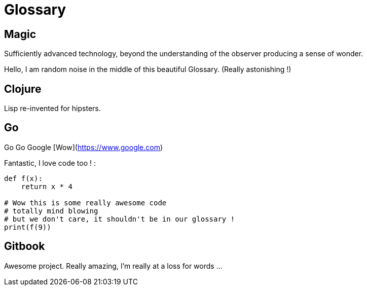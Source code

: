 = Glossary

== Magic
Sufficiently advanced technology, beyond the understanding of the observer producing a sense of wonder.

Hello, I am random noise in the middle of this beautiful Glossary. (Really astonishing !)

== Clojure
Lisp re-invented for hipsters.

== Go
Go Go Google [Wow](https://www.google.com)

Fantastic, I love code too ! :

```py

def f(x):
    return x * 4

# Wow this is some really awesome code
# totally mind blowing
# but we don't care, it shouldn't be in our glossary !
print(f(9))
```

== Gitbook

Awesome project. Really amazing, I'm really at a loss for words ...
